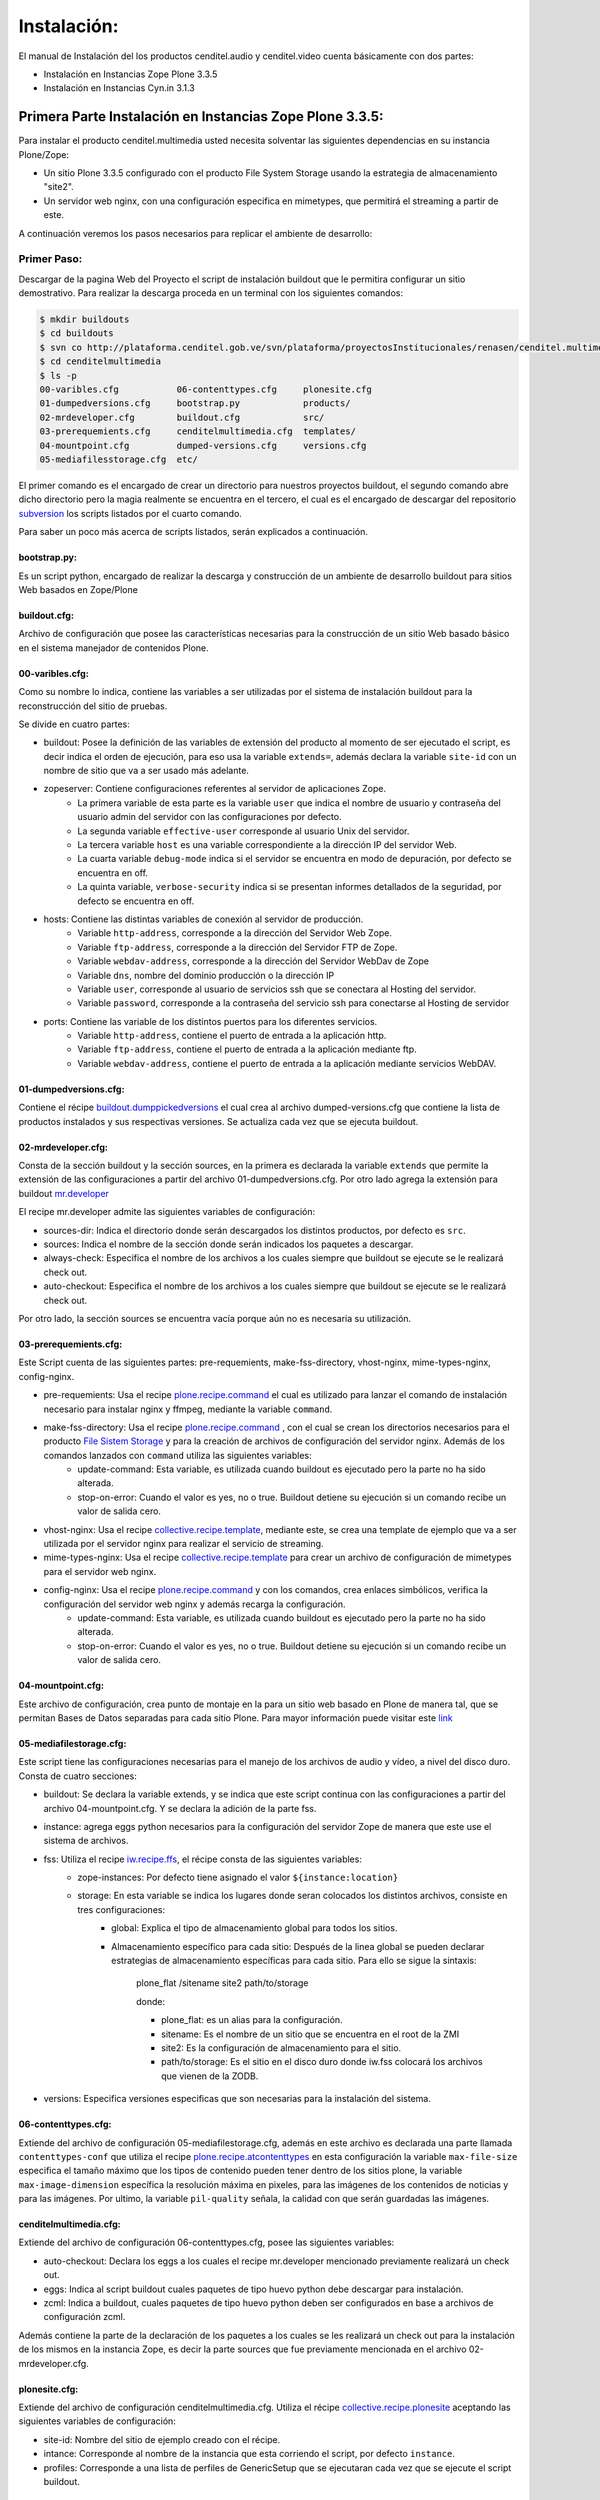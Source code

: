 .. highlight:: rest

.. _ManualdeInstalacion:

============
Instalación:
============

El manual de Instalación del los productos cenditel.audio y cenditel.video cuenta básicamente con dos partes:

* Instalación en Instancias Zope Plone 3.3.5
* Instalación en Instancias Cyn.in 3.1.3


Primera Parte Instalación en Instancias Zope Plone 3.3.5:
=========================================================

Para instalar el producto cenditel.multimedia usted necesita solventar las
siguientes dependencias en su instancia Plone/Zope:

* Un sitio Plone 3.3.5 configurado con el producto File System Storage usando la estrategia de almacenamiento "site2".
* Un servidor web nginx, con una configuración especifica en mimetypes, que permitirá el streaming a partir de este.

A continuación veremos los pasos necesarios para replicar el ambiente de desarrollo:

Primer Paso:
------------

Descargar de la pagina Web del Proyecto el script de instalación buildout que le permitira configurar un sitio demostrativo.
Para realizar la descarga proceda en un terminal con los siguientes comandos:

.. code-block:: console

    $ mkdir buildouts
    $ cd buildouts
    $ svn co http://plataforma.cenditel.gob.ve/svn/plataforma/proyectosInstitucionales/renasen/cenditel.multimedia/buildout/plone/3.3/ cenditelmultimedia
    $ cd cenditelmultimedia
    $ ls -p
    00-varibles.cfg           06-contenttypes.cfg     plonesite.cfg
    01-dumpedversions.cfg     bootstrap.py            products/
    02-mrdeveloper.cfg        buildout.cfg            src/
    03-prerequemients.cfg     cenditelmultimedia.cfg  templates/
    04-mountpoint.cfg         dumped-versions.cfg     versions.cfg
    05-mediafilesstorage.cfg  etc/

El primer comando es el encargado de crear un directorio para nuestros proyectos
buildout, el segundo comando abre dicho directorio pero la magia realmente se encuentra
en el tercero, el cual es el encargado de descargar del repositorio `subversion`_
los scripts listados por el cuarto comando.

.. _subversion: http://subversion.apache.org/

Para saber un poco más acerca de scripts listados, serán explicados a continuación.

bootstrap.py:
^^^^^^^^^^^^^

Es un script python, encargado de realizar la descarga y construcción de un
ambiente de desarrollo buildout para sitios Web basados en Zope/Plone

buildout.cfg:
^^^^^^^^^^^^^

Archivo de configuración que posee las características necesarias para la construcción
de un sitio Web basado básico en el sistema manejador de contenidos Plone.

00-varibles.cfg:
^^^^^^^^^^^^^^^^

Como su nombre lo indica, contiene las variables a ser utilizadas por el sistema
de instalación buildout para la reconstrucción del sitio de pruebas.

Se divide en cuatro partes:

* buildout: Posee la definición de las variables de extensión del producto al momento de ser ejecutado el script, es decir indica el orden de ejecución, para eso usa la variable ``extends=``, además declara la variable ``site-id`` con un nombre de sitio que va a ser usado más adelante.

* zopeserver: Contiene configuraciones referentes al servidor de aplicaciones Zope.
    * La primera variable de esta parte es la variable ``user`` que indica el nombre de usuario y contraseña del usuario admin del servidor con las configuraciones por defecto.
    * La segunda variable ``effective-user`` corresponde al usuario Unix del servidor.
    * La tercera variable ``host`` es una variable correspondiente a la dirección IP del servidor Web.
    * La cuarta variable ``debug-mode`` indica si el servidor se encuentra en modo de depuración, por defecto se encuentra en off.
    * La quinta variable, ``verbose-security`` indica si se presentan informes detallados de la seguridad, por defecto se encuentra en off.
    
* hosts: Contiene las distintas variables de conexión al servidor de producción.
    * Variable ``http-address``, corresponde a la dirección del Servidor Web Zope.
    * Variable ``ftp-address``, corresponde a la dirección del Servidor FTP de Zope.
    * Variable ``webdav-address``, corresponde a la dirección del Servidor WebDav de Zope
    * Variable ``dns``, nombre del dominio producción o la dirección IP
    * Variable ``user``, corresponde al usuario de servicios ssh que se conectara al Hosting del servidor.
    * Variable ``password``, corresponde a la contraseña del servicio ssh para conectarse al Hosting de servidor
    
* ports: Contiene las variable de los distintos puertos para los diferentes servicios.
    * Variable ``http-address``, contiene el puerto de entrada a la aplicación http.
    * Variable ``ftp-address``, contiene el puerto de entrada a la aplicación mediante ftp.
    * Variable ``webdav-address``, contiene el puerto de entrada a la aplicación mediante servicios WebDAV.

01-dumpedversions.cfg:
^^^^^^^^^^^^^^^^^^^^^^

Contiene el récipe `buildout.dumppickedversions <http://pypi.python.org/pypi/buildout.dumppickedversions>`_ el cual crea al archivo dumped-versions.cfg
que contiene la lista de productos instalados y sus respectivas versiones. Se actualiza cada vez que se ejecuta buildout.

02-mrdeveloper.cfg:
^^^^^^^^^^^^^^^^^^^

Consta de la sección buildout y la sección sources, en la primera es declarada la variable ``extends`` que
permite la extensión de las configuraciones a partir del archivo 01-dumpedversions.cfg. Por otro lado
agrega la extensión para buildout `mr.developer <http://pypi.python.org/pypi/mr.developer>`_ 

El recipe mr.developer admite las siguientes variables de configuración:

* sources-dir: Indica el directorio donde serán descargados los distintos productos, por defecto es ``src``.
* sources: Indica el nombre de la sección donde serán indicados los paquetes a descargar.
* always-check: Especifica el nombre de los archivos a los cuales siempre que buildout se ejecute se le realizará check out.
* auto-checkout: Especifica el nombre de los archivos a los cuales siempre que buildout se ejecute se le realizará check out.

Por otro lado, la sección sources se encuentra vacía porque aún no es necesaria su utilización.

03-prerequemients.cfg:
^^^^^^^^^^^^^^^^^^^^^^

Este Script cuenta de las siguientes partes: pre-requemients, make-fss-directory, vhost-nginx, mime-types-nginx, config-nginx.

* pre-requemients: Usa el recipe `plone.recipe.command <http://pypi.python.org/pypi/plone.recipe.command>`_ el cual es utilizado para lanzar el comando de instalación necesario para instalar nginx y ffmpeg, mediante la variable ``command``. 
* make-fss-directory: Usa el recipe `plone.recipe.command <http://pypi.python.org/pypi/plone.recipe.command>`_ , con el cual se crean los directorios necesarios para el producto `File Sistem Storage <http://plone.org/products/filesystemstorage>`_ y para la creación de archivos de configuración del servidor nginx. Además de los comandos lanzados con ``command`` utiliza las siguientes variables:
    * update-command: Esta variable, es utilizada cuando buildout es ejecutado pero la parte no ha sido alterada.
    * stop-on-error: Cuando el valor es yes, no o true. Buildout detiene su ejecución si un comando recibe un valor de salida cero.
* vhost-nginx: Usa el recipe `collective.recipe.template <http://pypi.python.org/pypi/collective.recipe.template>`_, mediante este, se crea una template de ejemplo que va a ser utilizada por el servidor nginx para realizar el servicio de streaming.
* mime-types-nginx: Usa el recipe `collective.recipe.template <http://pypi.python.org/pypi/collective.recipe.template>`_ para crear un archivo de configuración de mimetypes para el servidor web nginx.
* config-nginx: Usa el recipe `plone.recipe.command <http://pypi.python.org/pypi/plone.recipe.command>`_ y con los comandos, crea enlaces simbólicos, verifica la configuración del servidor web nginx y además recarga la configuración.
    * update-command: Esta variable, es utilizada cuando buildout es ejecutado pero la parte no ha sido alterada.
    * stop-on-error: Cuando el valor es yes, no o true. Buildout detiene su ejecución si un comando recibe un valor de salida cero.

04-mountpoint.cfg:
^^^^^^^^^^^^^^^^^^

Este archivo de configuración, crea punto de montaje en la para un sitio web basado en Plone de manera tal,
que se permitan Bases de Datos separadas para cada sitio Plone. Para mayor información puede visitar este `link <http://plone.org/documentation/kb/multiple-plone-sites-per-zope-instance-using-separate-data-fs-files-for-each-one>`_


05-mediafilestorage.cfg:
^^^^^^^^^^^^^^^^^^^^^^^^

Este script tiene las configuraciones necesarias para el manejo de los archivos de audio y vídeo, a
nivel del disco duro. Consta de cuatro secciones:

* buildout: Se declara la variable extends, y se indica que este script continua con las configuraciones a partir del archivo 04-mountpoint.cfg. Y se declara la adición de la parte fss.

* instance: agrega eggs python necesarios para la configuración del servidor Zope de manera que este use el sistema de archivos.

* fss: Utiliza el recipe `iw.recipe.ffs <http://pypi.python.org/pypi/iw.recipe.fss>`_, el récipe consta de las siguientes variables:
    * zope-instances: Por defecto tiene asignado el valor ``${instance:location}``
    * storage: En esta variable se indica los lugares donde seran colocados los distintos archivos, consiste en tres configuraciones:
        * global: Explica el tipo de almacenamiento global para todos los sitios.
        * Almacenamiento específico para cada sitio: Después de la linea global se pueden declarar estrategias de almacenamiento específicas para cada sitio. Para ello se sigue la sintaxis:

             plone_flat /sitename site2 path/to/storage
             
             donde:
             
             * plone_flat: es un alias para la configuración.
             * sitename: Es el nombre de un sitio que se encuentra en el root de la ZMI
             * site2: Es la configuración de almacenamiento para el sitio.
             * path/to/storage: Es el sitio en el disco duro donde iw.fss colocará los archivos que vienen de la ZODB.

* versions: Especifica versiones especificas que son necesarias para la instalación del sistema.

06-contenttypes.cfg:
^^^^^^^^^^^^^^^^^^^^

Extiende del archivo de configuración 05-mediafilestorage.cfg, además en este archivo es declarada una parte llamada ``contenttypes-conf``
que utiliza el recipe `plone.recipe.atcontenttypes <http://pypi.python.org/pypi/plone.recipe.atcontenttypes>`_ en esta configuración
la variable ``max-file-size`` especifica el tamaño máximo que los tipos de contenido  pueden tener dentro de los sitios plone, la variable ``max-image-dimension``
específica la resolución máxima en pixeles, para las imágenes de los contenidos de noticias y para las imágenes. Por ultimo,
la variable ``pil-quality`` señala, la calidad con que serán guardadas las imágenes.

cenditelmultimedia.cfg:
^^^^^^^^^^^^^^^^^^^^^^^

Extiende del archivo de configuración 06-contenttypes.cfg, posee las siguientes variables:

* auto-checkout: Declara los eggs a los cuales el recipe mr.developer mencionado previamente realizará un check out.
* eggs: Indica al script buildout cuales paquetes de tipo huevo python debe descargar para instalación.
* zcml: Indica a buildout, cuales paquetes de tipo huevo python deben ser configurados en base a archivos de configuración zcml.

Además contiene la parte de la declaración de los paquetes a los cuales se les realizará un check out para la instalación de los mismos
en la instancia Zope, es decir la parte sources que fue previamente mencionada en el archivo 02-mrdeveloper.cfg.

plonesite.cfg:
^^^^^^^^^^^^^^

Extiende del archivo de configuración cenditelmultimedia.cfg. Utiliza el récipe `collective.recipe.plonesite <http://pypi.python.org/pypi/collective.recipe.plonesite>`_
aceptando las siguientes variables de configuración:

* site-id: Nombre del sitio de ejemplo creado con el récipe.
* intance: Corresponde al nombre de la instancia que esta corriendo el script, por defecto ``instance``.
* profiles: Corresponde a una lista de perfiles de GenericSetup que se ejecutaran cada vez que se ejecute el script buildout.

templates:
^^^^^^^^^^

Este directorio contiene modelos de archivos de configuración que son modificados en base
a las variables declaradas en el archivo 00-variables.cfg, permitiendo replicar configuraciones para el servidor nginx.

products:
^^^^^^^^^

Corresponde al directorio **products** creado por bootstrap.py.

src:
^^^^

Es el directorio de instalación donde serán colocados los archivos en desarrollo. En este caso, el récipe
mr.developer coloca aquí dichos archivos. 

etc:
^^^^

En este directorio, son colocados los archivos de salida generados a partir del récipe de `collective.recipe.template <http://pypi.python.org/pypi/collective.recipe.template>`_

Segundo paso:
-------------

Instale una jaula de python2.4 en su sistema para evitar daños a su sistema operativo.
Proceda como se señala a continuación.

.. code-block:: console

    $ sudo aptitude install python2.4 python2.4-minimal python2.4-dev python-virtualenv python-setuptools 
    $ virtualenv -p python2.4 python2.4/
    $ cd python2.4/
    $ source bin/activate
    (python2.4)$ cd $HOME/buildouts/cenditelmultimedia
    (python2.4)$ python bootstrap.py
    
El primer comando, instala las dependencias python en el sistema operativo. Si
usted se encuentra bajo el sistema operativo Debian Lenny o Ubuntu Karmic Koala,
no tendrá problemas de dependencias. El segundo comando, crea una jaula virtual
de python en su directorio de usuario llamada python2.4, con el tercer comando entramos a ella,
para activarla usamos el cuarto comando, los siguientes comandos nos llevan al
entorno de desarrollo allí llamamos al interprete de python para que ejecute al
archivo bootstrap.py; el cual nos dará una salida como:

.. code-block:: console

    Downloading http://pypi.python.org/packages/source/d/distribute/distribute-0.6.14.tar.gz
    Extracting in /tmp/tmpIUY_yz
    Now working in /tmp/tmpIUY_yz/distribute-0.6.14
    Building a Distribute egg in /tmp/tmptWrUVV
    /tmp/tmptWrUVV/distribute-0.6.14-py2.4.egg
    Creating directory '/home/victor/buildouts/tutorial/bin'.
    Creating directory '/home/victor/buildouts/tutorial/parts'.
    Creating directory '/home/victor/buildouts/tutorial/eggs'.
    Creating directory '/home/victor/buildouts/tutorial/develop-eggs'.
    Getting distribution for 'zc.buildout==1.4.3'.
    Got zc.buildout 1.4.3.
    Generated script '/home/victor/buildouts/tutorial/bin/buildout'.

Tercer Paso:
------------

.. code-block:: console

    (python2.4)$ ./bin/buildout -vNc plonesite.cfg

Al realizar esto, buildout ejecutará las configuraciones necesarias en el sitio para instalar los productos. A continuación vamos a ver
como configurar el resto de la aplicación. 